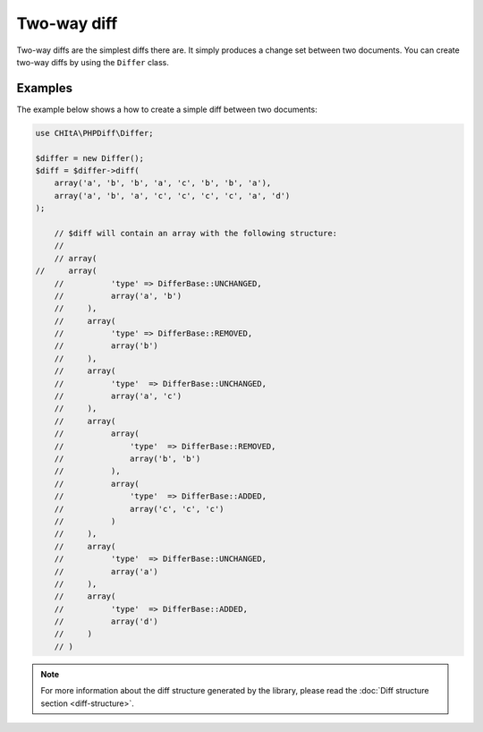 Two-way diff
============

Two-way diffs are the simplest diffs there are. It simply produces a change set between two documents. You can create
two-way diffs by using the ``Differ`` class.

Examples
^^^^^^^^

The example below shows a how to create a simple diff between two documents:

.. code-block:: php

    use CHItA\PHPDiff\Differ;

    $differ = new Differ();
    $diff = $differ->diff(
        array('a', 'b', 'b', 'a', 'c', 'b', 'b', 'a'),
        array('a', 'b', 'a', 'c', 'c', 'c', 'c', 'a', 'd')
    );

	// $diff will contain an array with the following structure:
	//
	// array(
    //     array(
	//          'type' => DifferBase::UNCHANGED,
	//          array('a', 'b')
	//     ),
	//     array(
	//          'type' => DifferBase::REMOVED,
	//          array('b')
	//     ),
	//     array(
	//          'type'  => DifferBase::UNCHANGED,
	//          array('a', 'c')
	//     ),
	//     array(
	//          array(
	//              'type'  => DifferBase::REMOVED,
	//              array('b', 'b')
	//          ),
	//          array(
	//              'type'  => DifferBase::ADDED,
	//              array('c', 'c', 'c')
	//          )
	//     ),
	//     array(
	//          'type'  => DifferBase::UNCHANGED,
	//          array('a')
	//     ),
	//     array(
	//          'type'  => DifferBase::ADDED,
	//          array('d')
	//     )
	// )

.. note::
    For more information about the diff structure generated by the library, please read the
    :doc:`Diff structure section <diff-structure>`.
